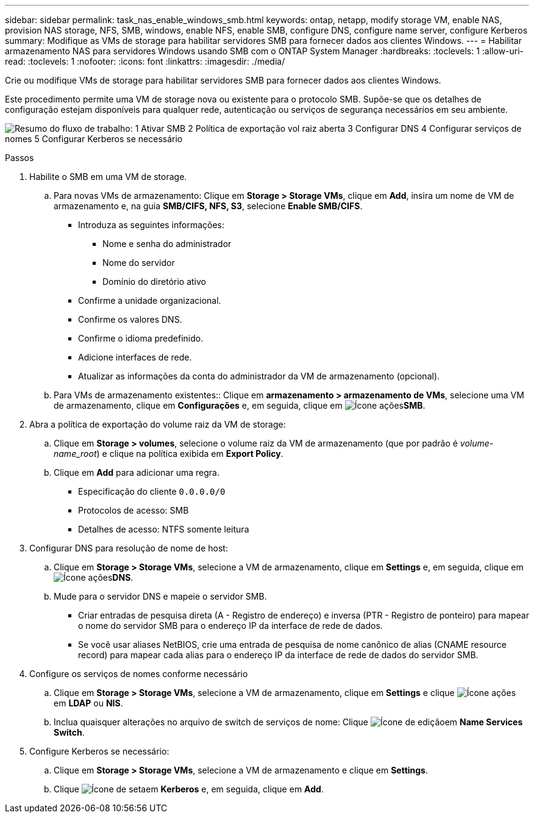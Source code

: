 ---
sidebar: sidebar 
permalink: task_nas_enable_windows_smb.html 
keywords: ontap, netapp, modify storage VM, enable NAS, provision NAS storage, NFS, SMB, windows, enable NFS, enable SMB, configure DNS, configure name server, configure Kerberos 
summary: Modifique as VMs de storage para habilitar servidores SMB para fornecer dados aos clientes Windows. 
---
= Habilitar armazenamento NAS para servidores Windows usando SMB com o ONTAP System Manager
:hardbreaks:
:toclevels: 1
:allow-uri-read: 
:toclevels: 1
:nofooter: 
:icons: font
:linkattrs: 
:imagesdir: ./media/


[role="lead"]
Crie ou modifique VMs de storage para habilitar servidores SMB para fornecer dados aos clientes Windows.

Este procedimento permite uma VM de storage nova ou existente para o protocolo SMB. Supõe-se que os detalhes de configuração estejam disponíveis para qualquer rede, autenticação ou serviços de segurança necessários em seu ambiente.

image:workflow_nas_enable_windows_smb.gif["Resumo do fluxo de trabalho: 1 Ativar SMB 2 Política de exportação vol raiz aberta 3 Configurar DNS 4 Configurar serviços de nomes 5 Configurar Kerberos se necessário"]

.Passos
. Habilite o SMB em uma VM de storage.
+
.. Para novas VMs de armazenamento: Clique em *Storage > Storage VMs*, clique em *Add*, insira um nome de VM de armazenamento e, na guia *SMB/CIFS, NFS, S3*, selecione *Enable SMB/CIFS*.
+
*** Introduza as seguintes informações:
+
**** Nome e senha do administrador
**** Nome do servidor
**** Domínio do diretório ativo


*** Confirme a unidade organizacional.
*** Confirme os valores DNS.
*** Confirme o idioma predefinido.
*** Adicione interfaces de rede.
*** Atualizar as informações da conta do administrador da VM de armazenamento (opcional).


.. Para VMs de armazenamento existentes:: Clique em *armazenamento > armazenamento de VMs*, selecione uma VM de armazenamento, clique em *Configurações* e, em seguida, clique em image:icon_gear.gif["Ícone ações"]*SMB*.


. Abra a política de exportação do volume raiz da VM de storage:
+
.. Clique em *Storage > volumes*, selecione o volume raiz da VM de armazenamento (que por padrão é _volume-name_root_) e clique na política exibida em *Export Policy*.
.. Clique em *Add* para adicionar uma regra.
+
*** Especificação do cliente `0.0.0.0/0`
*** Protocolos de acesso: SMB
*** Detalhes de acesso: NTFS somente leitura




. Configurar DNS para resolução de nome de host:
+
.. Clique em *Storage > Storage VMs*, selecione a VM de armazenamento, clique em *Settings* e,  em seguida, clique em image:icon_gear.gif["Ícone ações"]*DNS*.
.. Mude para o servidor DNS e mapeie o servidor SMB.
+
*** Criar entradas de pesquisa direta (A - Registro de endereço) e inversa (PTR - Registro de ponteiro) para mapear o nome do servidor SMB para o endereço IP da interface de rede de dados.
*** Se você usar aliases NetBIOS, crie uma entrada de pesquisa de nome canônico de alias (CNAME resource record) para mapear cada alias para o endereço IP da interface de rede de dados do servidor SMB.




. Configure os serviços de nomes conforme necessário
+
.. Clique em *Storage > Storage VMs*, selecione a VM de armazenamento, clique em *Settings* e clique image:icon_gear.gif["Ícone ações"] em *LDAP* ou *NIS*.
.. Inclua quaisquer alterações no arquivo de switch de serviços de nome: Clique image:icon_pencil.gif["Ícone de edição"]em *Name Services Switch*.


. Configure Kerberos se necessário:
+
.. Clique em *Storage > Storage VMs*, selecione a VM de armazenamento e clique em *Settings*.
.. Clique image:icon_arrow.gif["Ícone de seta"]em *Kerberos* e, em seguida, clique em *Add*.



